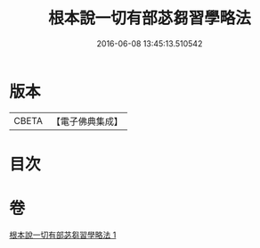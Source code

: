 #+TITLE: 根本說一切有部苾芻習學略法 
#+DATE: 2016-06-08 13:45:13.510542

* 版本
 |     CBETA|【電子佛典集成】|

* 目次

* 卷
[[file:KR6k0192_001.txt][根本說一切有部苾芻習學略法 1]]

